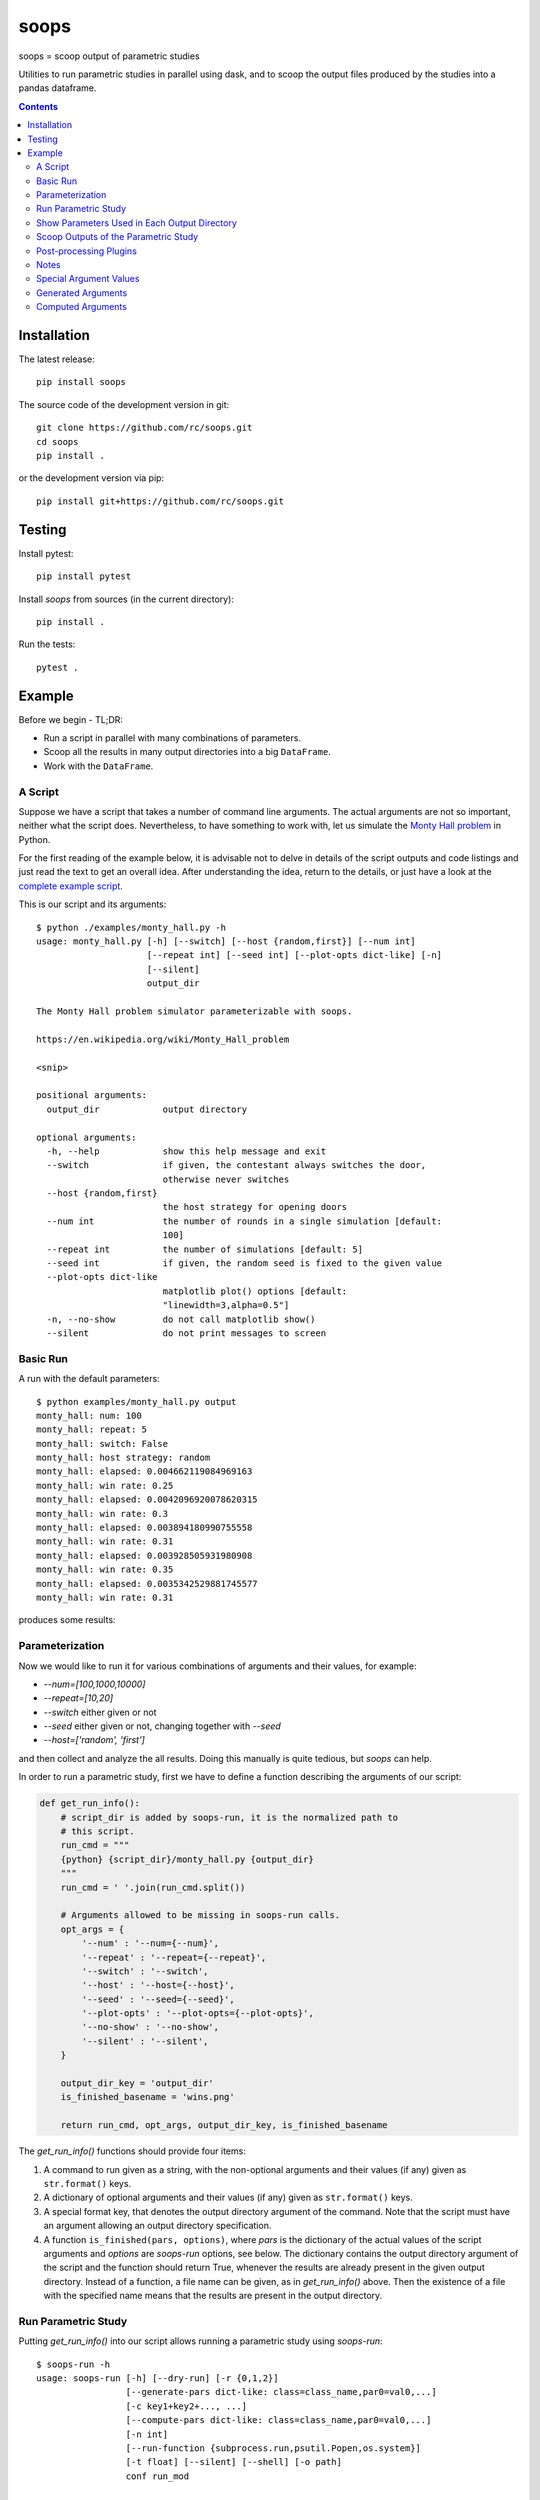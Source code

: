 soops
=====

soops = scoop output of parametric studies

Utilities to run parametric studies in parallel using dask, and to scoop
the output files produced by the studies into a pandas dataframe.

.. contents::

Installation
------------

The latest release::

  pip install soops

The source code of the development version in git::

  git clone https://github.com/rc/soops.git
  cd soops
  pip install .

or the development version via pip::

  pip install git+https://github.com/rc/soops.git

Testing
-------

Install pytest::

  pip install pytest

Install `soops` from sources (in the current directory)::

  pip install .

Run the tests::

  pytest .

Example
-------

Before we begin - TL;DR:

- Run a script in parallel with many combinations of parameters.
- Scoop all the results in many output directories into a big ``DataFrame``.
- Work with the ``DataFrame``.

A Script
''''''''

Suppose we have a script that takes a number of command line arguments. The
actual arguments are not so important, neither what the script does.
Nevertheless, to have something to work with, let us simulate the `Monty Hall
problem <https://en.wikipedia.org/wiki/Monty_Hall_problem>`_ in Python.

For the first reading of the example below, it is advisable not to delve in
details of the script outputs and code listings and just read the text to get
an overall idea. After understanding the idea, return to the details, or just
have a look at the `complete example script <examples/monty_hall.py>`_.

This is our script and its arguments::

  $ python ./examples/monty_hall.py -h
  usage: monty_hall.py [-h] [--switch] [--host {random,first}] [--num int]
                       [--repeat int] [--seed int] [--plot-opts dict-like] [-n]
                       [--silent]
                       output_dir

  The Monty Hall problem simulator parameterizable with soops.

  https://en.wikipedia.org/wiki/Monty_Hall_problem

  <snip>

  positional arguments:
    output_dir            output directory

  optional arguments:
    -h, --help            show this help message and exit
    --switch              if given, the contestant always switches the door,
                          otherwise never switches
    --host {random,first}
                          the host strategy for opening doors
    --num int             the number of rounds in a single simulation [default:
                          100]
    --repeat int          the number of simulations [default: 5]
    --seed int            if given, the random seed is fixed to the given value
    --plot-opts dict-like
                          matplotlib plot() options [default:
                          "linewidth=3,alpha=0.5"]
    -n, --no-show         do not call matplotlib show()
    --silent              do not print messages to screen

Basic Run
'''''''''

A run with the default parameters::

  $ python examples/monty_hall.py output
  monty_hall: num: 100
  monty_hall: repeat: 5
  monty_hall: switch: False
  monty_hall: host strategy: random
  monty_hall: elapsed: 0.004662119084969163
  monty_hall: win rate: 0.25
  monty_hall: elapsed: 0.0042096920078620315
  monty_hall: win rate: 0.3
  monty_hall: elapsed: 0.003894180990755558
  monty_hall: win rate: 0.31
  monty_hall: elapsed: 0.003928505931980908
  monty_hall: win rate: 0.35
  monty_hall: elapsed: 0.0035342529881745577
  monty_hall: win rate: 0.31

produces some results:

.. image:: doc/readme/wins.png
   :alt: wins.png

Parameterization
''''''''''''''''

Now we would like to run it for various combinations of arguments and their
values, for example:

- `--num=[100,1000,10000]`
- `--repeat=[10,20]`
- `--switch` either given or not
- `--seed` either given or not, changing together with `--seed`
- `--host=['random', 'first']`

and then collect and analyze the all results. Doing this manually is quite
tedious, but `soops` can help.

In order to run a parametric study, first we have to define a function
describing the arguments of our script:

.. code:: python

   def get_run_info():
       # script_dir is added by soops-run, it is the normalized path to
       # this script.
       run_cmd = """
       {python} {script_dir}/monty_hall.py {output_dir}
       """
       run_cmd = ' '.join(run_cmd.split())

       # Arguments allowed to be missing in soops-run calls.
       opt_args = {
           '--num' : '--num={--num}',
           '--repeat' : '--repeat={--repeat}',
           '--switch' : '--switch',
           '--host' : '--host={--host}',
           '--seed' : '--seed={--seed}',
           '--plot-opts' : '--plot-opts={--plot-opts}',
           '--no-show' : '--no-show',
           '--silent' : '--silent',
       }

       output_dir_key = 'output_dir'
       is_finished_basename = 'wins.png'

       return run_cmd, opt_args, output_dir_key, is_finished_basename

The `get_run_info()` functions should provide four items:

#. A command to run given as a string, with the non-optional arguments and
   their values (if any) given as ``str.format()`` keys.

#. A dictionary of optional arguments and their values (if any) given as
   ``str.format()`` keys.

#. A special format key, that denotes the output directory argument of the
   command. Note that the script must have an argument allowing an output
   directory specification.

#. A function ``is_finished(pars, options)``, where `pars` is the dictionary of
   the actual values of the script arguments and `options` are `soops-run`
   options, see below. The dictionary contains the output directory argument of
   the script and the function should return True, whenever the results are
   already present in the given output directory. Instead of a function, a file
   name can be given, as in `get_run_info()` above. Then the existence of a
   file with the specified name means that the results are present in the
   output directory.

Run Parametric Study
''''''''''''''''''''

Putting `get_run_info()` into our script allows running a parametric study using
`soops-run`::

  $ soops-run -h
  usage: soops-run [-h] [--dry-run] [-r {0,1,2}]
                   [--generate-pars dict-like: class=class_name,par0=val0,...]
                   [-c key1+key2+..., ...]
                   [--compute-pars dict-like: class=class_name,par0=val0,...]
                   [-n int]
                   [--run-function {subprocess.run,psutil.Popen,os.system}]
                   [-t float] [--silent] [--shell] [-o path]
                   conf run_mod

  Run parametric studies.

  positional arguments:
    conf                  a dict-like parametric study configuration
    run_mod               the importable script/module with get_run_info()

  optional arguments:
    -h, --help            show this help message and exit
    --dry-run             perform a trial run with no commands executed
    -r {0,1,2}, --recompute {0,1,2}
                          recomputation strategy: 0: do not recompute, 1:
                          recompute only if is_finished() returns False, 2:
                          always recompute [default: 1]
    --generate-pars dict-like: class=class_name,par0=val0,...
                          if given, generate values of parameters using the
                          specified function; the generated parameters must be
                          set to @generate in the parametric study
                          configuration,
    -c key1+key2+..., ..., --contract key1+key2+..., ...
                          list of option keys that should be contracted to vary
                          in lockstep
    --compute-pars dict-like: class=class_name,par0=val0,...
                          if given, compute additional parameters using the
                          specified class
    -n int, --n-workers int
                          the number of dask workers [default: 2]
    --run-function {subprocess.run,psutil.Popen,os.system}
                          function for running the parameterized command
                          [default: subprocess.run]
    -t float, --timeout float
                          if given, the timeout in seconds; requires setting
                          --run-function=psutil.Popen
    --silent              do not print messages to screen
    --shell               run ipython shell after all computations
    -o path, --output-dir path
                          output directory [default: output]

In our case (the arguments with no value (flags) can be specified either as
``'@defined'`` or ``'@undefined'``)::

  soops-run -r 1 -n 3 -c='--switch + --seed' -o output "python='python3', output_dir='output/study/%s', --num=[100,1000,10000], --repeat=[10,20], --switch=['@undefined', '@defined', '@undefined', '@defined'], --seed=['@undefined', '@undefined', 12345, 12345], --host=['random', 'first'], --silent=@defined, --no-show=@defined" examples/monty_hall.py

This command runs our script using three dask workers (``-n 3`` option) and
produces a directory for each parameter set::

  $ ls output/study/
  000-7a6b546a625c2d37569346a286f2b2b6/  024-6f9810a492faf793b80de2ec32dec4b1/
  001-1daf48cede910a9c7c700fb78ce3aa2d/  025-a4d05c2889189c4e086f9d6f56e1ba1d/
  002-57c1271f4b9cbe00742e3c97e0c14e24/  026-67a251e1c40f65bae8bbf621c4e1a987/
  003-2f828633fa9eefa8eb8b40873882247d/  027-9e3d30603d2b382256f62fdf17bc23ae/
  004-24f370388496173d8e1d7a9e574262e0/  028-6ff18af0333367a65ed131d210078653/
  005-7893091a6fedc4ccdf7d73d803a91687/  029-54d77d99e74402a043af583ac1e14c4e/
  006-70132dc423f26c78f1d2e33f0607820c/  030-4bad1e59de5b446e80a621fdfb5fb127/
  007-7e5ecb11154e4c402caa51878e283e63/  031-d65b7afd4d43b3159b580cf6c974a26c/
  008-201e1ab3e47d3b994f2d6532859ac301/  032-cd83aafc620d81b994f005c6a7b1d2c4/
  009-35105e72d8ec2ddfd8adc8ffa8c1f088/  033-e065bfc2596f3b285877e36578d77cce/
  010-ff68ea026e0efba0e4c2a71d64e12f2c/  034-0533ff015142c967f86b365076fcee18/
  011-217e45abc1d2b188b0755fc6a550dfe9/  035-f127408b640dae1de6acc9bce1b68669/
  012-d6adcade17e2d7d843cbd8e14aebf76a/  036-56654b678decdd2d77ecc07ead326ad7/
  013-cdff71cb542f8159ff5c5a023c91f61c/  037-d3d16497570cb3f934e73c3f0c519822/
  014-551f32ba477c7e8e8fad0769ac793d3c/  038-5b3b21be9e6dbbd5c7d8e031bd621717/
  015-856ad0b4ee0273da8cd8ad3cf222077b/  039-d11e877087ec25fe2c8062708687204c/
  016-7eb991928b39b40c98e7cb7970d0f15b/  040-5cf056a63f2e10ee78d599e097eb4d0e/
  017-9a3f4b32f5ba30ec173dd651c9810c6e/  041-ca696dc0edbe70890f2dcbcfcf99fe47/
  018-9067a6dbbb4afaf285f5c9101fa5fa73/  042-9962ccd67846d21245580de2c5e83bcc/
  019-03a0123bd55725fdabec32e0aeff9d44/  043-18503a94bf6398644e2a32d3a93e9450/
  020-266ed9d092128d8e3c3c2f78669a0425/  044-6c46f7a9e9cd0b50d914d6e2a188a64d/
  021-00a156df6ccecab8d35c5bdc5ddb6c0e/  045-0af51ef33a80a99ac38bfbac10fea9b2/
  022-91f0d18a4d9cd2e6721d937c9de4dbe9/  046-746823fee6450a294869dc9ca7396e15/
  023-e3edef5a83fe941c75df4257ac056ca5/  047-f9046e62d8da3159dfcdebcf687092f3/

The directory names consist of an integer allowing an easy location and a MD5
hash of the run parameters. In each directory, there are four files::

  $ ls output/study/000-7a6b546a625c2d37569346a286f2b2b6/
  options.txt  output_log.txt  soops-parameters.csv  wins.png

three just like in the basic run above, and `soops-parameters.csv`, where the
run parameters (mostly command line arguments) are stored by `soops-run`. For
convenience, parameters of all runs are collected in `all_parameters.csv` in the
`soops-run` output directory (`output` by default), using the data in all
`soops-parameters.csv` files found.

Our example script also stores the values of command line arguments in
``options.txt`` for possible re-runs and inspection::

  $ cat output/study/000-7a6b546a625c2d37569346a286f2b2b6/options.txt

  command line
  ------------

  "examples/monty_hall.py" "output/study/000-7a6b546a625c2d37569346a286f2b2b6" "--num=100" "--repeat=10" "--host=random" "--no-show" "--silent"

  options
  -------

  host: random
  num: 100
  output_dir: output/study/000-7a6b546a625c2d37569346a286f2b2b6
  plot_opts: {'linewidth': 3, 'alpha': 0.5}
  repeat: 10
  seed: None
  show: False
  silent: True
  switch: False

Show Parameters Used in Each Output Directory
'''''''''''''''''''''''''''''''''''''''''''''

Use ``soops-info`` to explain which parameters were used in the given output
directories::

  $ soops-info -h
  usage: soops-info [-h] [-e dirname [dirname ...]] [--shell] run_mod

  Get parametric study configuration information.

  positional arguments:
    run_mod               the importable script/module with get_run_info()

  optional arguments:
    -h, --help            show this help message and exit
    -e dirname [dirname ...], --explain dirname [dirname ...]
                          explain parameters used in the given output
                          directory/directories
    --shell               run ipython shell after all computations

::

  $ soops-info examples/monty_hall.py -e output/study/000-7a6b546a625c2d37569346a286f2b2b6/
  info: output/study/000-7a6b546a625c2d37569346a286f2b2b6/
  info:      finished: True
  info: *      --host: random
  info: *   --no-show: @defined
  info: *       --num: 100
  info: * --plot-opts: @undefined
  info: *    --repeat: 10
  info: *      --seed: @undefined
  info: *    --silent: @defined
  info: *    --switch: @undefined
  info: *      python: python3
  info:    output_dir: output/study/000-7a6b546a625c2d37569346a286f2b2b6
  info:    script_dir: examples

A `*` denotes a parameter used in the parameterization of the example script,
other parameters are employed by `soops-run`.

Scoop Outputs of the Parametric Study
'''''''''''''''''''''''''''''''''''''

In order to use ``soops-scoop`` to scoop/collect outputs of our parametric
study, a new function needs to be defined:

.. code:: python

   import soops.scoop_outputs as sc

   def get_scoop_info():
       info = [
           ('options.txt', partial(
               sc.load_split_options,
               split_keys=None,
           ), True),
           ('output_log.txt', scrape_output),
       ]

       return info

The function for loading the ``'options.txt'`` files is already in `soops`. The
third item in the tuple, if present and True, denotes that the output contains
input parameters that were used for the parameterization. This allows getting
the parameterization in post-processing plugins, see below
the ``plot_win_rates()`` function.

The function to get useful information from ``'output_log.txt'`` needs to be
provided:

.. code:: python

   def scrape_output(filename, rdata=None):
       out = {}
       with open(filename, 'r') as fd:
           repeat = rdata['repeat']
           for ii in range(4):
               next(fd)

           elapsed = []
           win_rate = []
           for ii in range(repeat):
               line = next(fd).split()
               elapsed.append(float(line[-1]))
               line = next(fd).split()
               win_rate.append(float(line[-1]))

           out['elapsed'] = np.array(elapsed)
           out['win_rate'] = np.array(win_rate)

       return out

Then we are ready to run ``soops-scoop``::

  $ soops-scoop -h
  usage: soops-scoop [-h] [-s column[,column,...]]
                     [--filter filename[,filename,...]] [--no-plugins]
                     [--use-plugins name[,name,...] | --omit-plugins
                     name[,name,...]] [-p module] [--plugin-args dict-like]
                     [--results filename] [--no-csv] [-r] [--write] [--shell]
                     [--debug] [-o path]
                     scoop_mod directories [directories ...]

  Scoop output files.

  positional arguments:
    scoop_mod             the importable script/module with get_scoop_info()
    directories           results directories

  optional arguments:
    -h, --help            show this help message and exit
    -s column[,column,...], --sort column[,column,...]
                          column keys for sorting of DataFrame rows
    --filter filename[,filename,...]
                          use only DataFrame rows with given files successfully
                          scooped
    --no-plugins          do not call post-processing plugins
    --use-plugins name[,name,...]
                          use only the named plugins (no effect with --no-
                          plugins)
    --omit-plugins name[,name,...]
                          omit the named plugins (no effect with --no-plugins)
    -p module, --plugin-mod module
                          if given, the module that has get_plugin_info()
                          instead of scoop_mod
    --plugin-args dict-like
                          optional arguments passed to plugins given as
                          plugin_name={key1=val1, key2=val2, ...}, ...
    --results filename    results file name [default: <output_dir>/results.h5]
    --no-csv              do not save results as CSV (use only HDF5)
    -r, --reuse           reuse previously scooped results file
    --write               write results files even when results were loaded
                          using --reuse option
    --shell               run ipython shell after all computations
    --debug               automatically start debugger when an exception is
                          raised
    -o path, --output-dir path
                          output directory [default: .]

as follows::

  $ soops-scoop examples/monty_hall.py output/study/ -s rdir -o output/study --no-plugins --shell

  <snip>

  Python 3.7.3 | packaged by conda-forge | (default, Jul  1 2019, 21:52:21)
  Type 'copyright', 'credits' or 'license' for more information
  IPython 7.13.0 -- An enhanced Interactive Python. Type '?' for help.

  In [1]: df.keys()
  Out[1]:
  Index(['rdir', 'rfiles', 'host', 'num', 'output_dir', 'plot_opts', 'repeat',
         'seed', 'show', 'silent', 'switch', 'elapsed', 'win_rate', 'time'],
        dtype='object')

  In [2]: df.win_rate.head()
  Out[2]:
  0    [0.32, 0.4, 0.38, 0.27, 0.31, 0.39, 0.25, 0.33...
  1    [0.64, 0.67, 0.68, 0.67, 0.73, 0.62, 0.66, 0.7...
  2    [0.32, 0.32, 0.32, 0.32, 0.32, 0.32, 0.32, 0.3...
  3    [0.68, 0.68, 0.68, 0.68, 0.68, 0.68, 0.68, 0.6...
  4    [0.28, 0.28, 0.35, 0.32, 0.29, 0.33, 0.29, 0.3...
  Name: win_rate, dtype: object

  In [3]: df.iloc[0]
  Out[3]:
  rdir          ~/projects/soops/output/study/000-7a6b546a625c...
  rfiles                            [options.txt, output_log.txt]
  host                                                     random
  num                                                         100
  output_dir    output/study/000-7a6b546a625c2d37569346a286f2b2b6
  plot_opts                        {'linewidth': 3, 'alpha': 0.5}
  repeat                                                       10
  seed                                                        NaN
  show                                                      False
  silent                                                     True
  switch                                                    False
  elapsed       [0.0031552709988318384, 0.0032349379907827824,...
  win_rate      [0.32, 0.4, 0.38, 0.27, 0.31, 0.39, 0.25, 0.33...
  time                                 2021-02-07 14:34:30.202971
  Name: 0, dtype: object

The ``DataFrame`` with the all results is saved in ``output/study/results.h5``
for reuse.

Post-processing Plugins
'''''''''''''''''''''''

It is also possible to define simple plugins that act on the resulting
``DataFrame``. First, define a function that will register the plugins:

.. code:: python

   def get_plugin_info():
       from soops.plugins import show_figures

       info = [plot_win_rates, show_figures]

       return info

The ``show_figures()`` plugin is defined in `soops`. The ``plot_win_rates()``
plugin allows plotting the all results combined:

.. code:: python

   def plot_win_rates(df, data=None, colormap_name='viridis'):
       import soops.plot_selected as sps

       df = df.copy()
       df['seed'] = df['seed'].where(df['seed'].notnull(), -1)

       uniques = sc.get_uniques(df, [key for key in data.multi_par_keys
                                     if key not in ['output_dir']])
       output('parameterization:')
       for key, val in uniques.items():
           output(key, val)

       selected = sps.normalize_selected(uniques)

       styles = {key : {} for key in selected.keys()}
       styles['seed'] = {'alpha' : [0.9, 0.1]}
       styles['num'] = {'color' : colormap_name}
       styles['repeat'] = {'lw' : np.linspace(3, 2,
                                              len(selected.get('repeat', [1])))}
       styles['host'] = {'ls' : ['-', ':']}
       styles['switch'] = {'marker' : ['x', 'o'], 'mfc' : 'None', 'ms' : 10}

       styles = sps.setup_plot_styles(selected, styles)

       fig, ax = plt.subplots(figsize=(8, 8))
       sps.plot_selected(ax, df, 'win_rate', selected, {}, styles)
       ax.set_xlabel('simulation number')
       ax.set_ylabel('win rate')
       fig.tight_layout()
       fig.savefig(os.path.join(data.output_dir, 'win_rates.png'))

       return data

Then, running::

  soops-scoop examples/monty_hall.py output/study/ -s rdir -o output/study -r

reuses the ``output/study/results.h5`` file and plots the combined results:

.. image:: doc/readme/win_rates.png
   :alt: win_rates.png

It is possible to pass arguments to plugins using ``--plugin-args`` option, as
follows::

  soops-scoop examples/monty_hall.py output/study/ -s rdir -o output/study -r --plugin-args=plot_win_rates={colormap_name='plasma'}

Notes
'''''

- The `get_run_info()`, `get_scoop_info()` and `get_plugin_info()` info
  function can be in different modules.
- The script that is being parameterized need not be a Python module - any
  executable which can be run from a command line can be used.

Special Argument Values
'''''''''''''''''''''''

- ``'@defined'`` denotes that a value-less argument is present.
- ``'@undefined'`` denotes that a value-less argument is not present.
- ``'@arange([start,] stop[, step,], dtype=None)'`` denotes values obtained by
  calling ``numpy.arange()`` with the given arguments.
- ``'@linspace(start, stop, num=50, endpoint=True, dtype=None, axis=0)'``
  denotes values obtained by calling ``numpy.linspace()`` with the given
  arguments.
- ``'@generate'`` denotes an argument whose values are generated, in connection
  with ``--generate-pars`` option, see below.

Generated Arguments
'''''''''''''''''''

Argument sequences can be generated using a function with the help of
``--generate-pars`` option. For example, the same results as above can be
achieved by defining a function that generates ``--switch`` and ``--seed``
arguments values:

.. code:: python

   def generate_seed_switch(args, gkeys, dconf, options):
       """
       Parameters
       ----------
       args : Struct
           The arguments passed from the command line.
       gkeys : list
           The list of option keys to generate.
       dconf : dict
           The parsed parameters of the parametric study.
       options : Namespace
           The soops-run command line options.
       """
       seeds, switches = zip(*product(args.seeds, args.switches))
       gconf = {'--seed' : list(seeds), '--switch' : list(switches)}
       return gconf

and then calling `soops-run` as follows::

  soops-run -r 1 -n 3 -c='--switch + --seed' -o output/study2 "python='python3', output_dir='output/study2/%s', --num=[100,1000,10000], --repeat=[10,20], --switch=@generate, --seed=@generate, --host=['random', 'first'], --silent=@defined, --no-show=@defined" --generate-pars="function=generate_seed_switch, seeds=['@undefined', 12345], switches=['@undefined', '@defined']" examples/monty_hall.py

Notice the special ``@generate`` values of ``--switch`` and ``--seed``, and the
use of ``--generate-pars``: all key-value pairs, except the function name, are
passed into :func:``generate_seed_switch()`` in the ``args`` dict-like
argument.

The combined results can again be plotted using::

  soops-scoop examples/monty_hall.py output/study2/0* -s rdir -o output/study2/

Computed Arguments
''''''''''''''''''

By using ``--compute-pars`` option it is possible to define arguments depending
on other arguments values in a more general way than with ``--contract``.
A callable class needs to be provided with the following structure:

.. code:: python

   class ComputePars:

       def __init__(self, args, par_seqs, key_order, options):
           """
           Called prior to the parametric study to pre-compute reusable data.
           """
           pass

       def __call__(self, all_pars):
           """
           Called for each parameter set of the study.
           """
           out = {}
           return out
